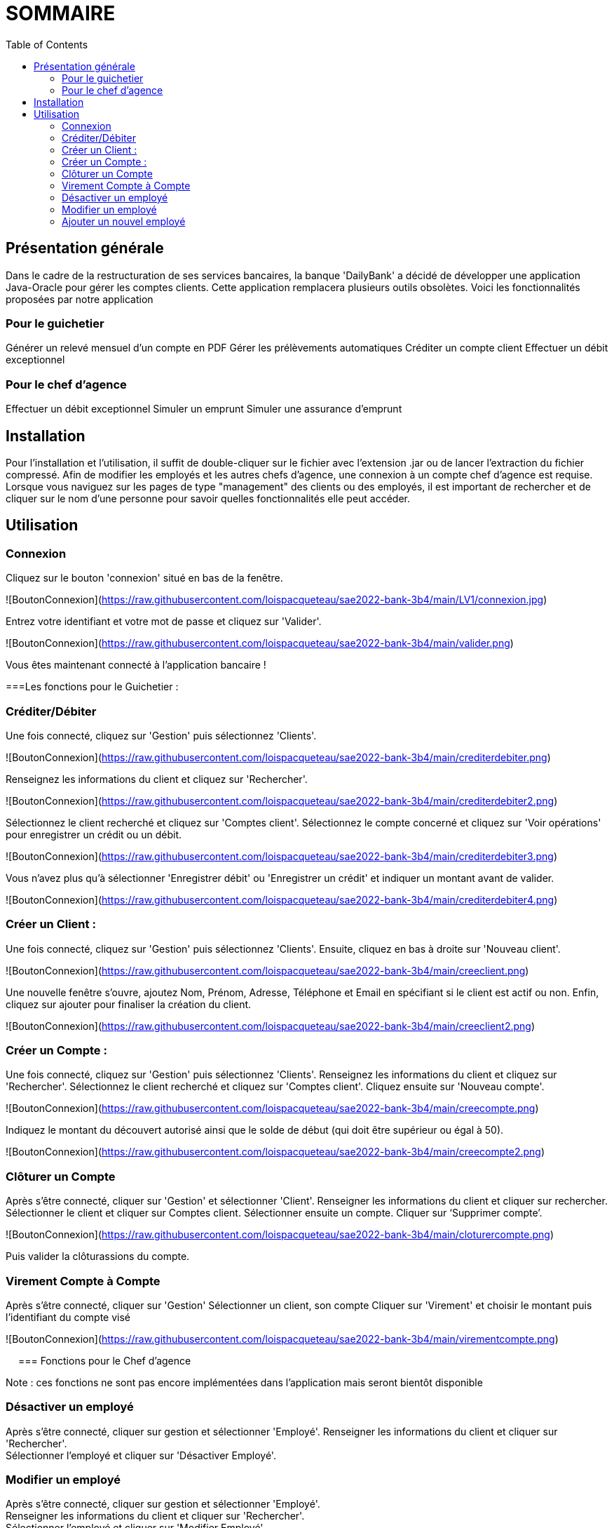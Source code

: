 = SOMMAIRE
:toc:

== Présentation générale

Dans le cadre de la restructuration de ses services bancaires, la banque 'DailyBank' a décidé de développer une application Java-Oracle pour gérer les comptes clients. Cette application remplacera plusieurs outils obsolètes. Voici les fonctionnalités proposées par notre application 

=== Pour le guichetier 

Générer un relevé mensuel d'un compte en PDF
Gérer les prélèvements automatiques
Créditer un compte client
Effectuer un débit exceptionnel

=== Pour le chef d'agence 

Effectuer un débit exceptionnel
Simuler un emprunt
Simuler une assurance d'emprunt +

== Installation

Pour l'installation et l'utilisation, il suffit de double-cliquer sur le fichier avec l'extension .jar ou de lancer l'extraction du fichier compressé.
Afin de modifier les employés et les autres chefs d'agence, une connexion à un compte chef d'agence est requise.
Lorsque vous naviguez sur les pages de type "management" des clients ou des employés, il est important de rechercher et de cliquer sur le nom d'une personne pour savoir quelles fonctionnalités elle peut accéder.

== Utilisation

=== Connexion 

Cliquez sur le bouton 'connexion' situé en bas de la fenêtre.

![BoutonConnexion](https://raw.githubusercontent.com/loispacqueteau/sae2022-bank-3b4/main/LV1/connexion.jpg)


Entrez votre identifiant et votre mot de passe et cliquez sur 'Valider'.

![BoutonConnexion](https://raw.githubusercontent.com/loispacqueteau/sae2022-bank-3b4/main/valider.png)

Vous êtes maintenant connecté à l'application bancaire !

===Les fonctions pour le Guichetier :

=== Créditer/Débiter 


Une fois connecté, cliquez sur 'Gestion' puis sélectionnez 'Clients'.

![BoutonConnexion](https://raw.githubusercontent.com/loispacqueteau/sae2022-bank-3b4/main/crediterdebiter.png)

Renseignez les informations du client et cliquez sur 'Rechercher'.

![BoutonConnexion](https://raw.githubusercontent.com/loispacqueteau/sae2022-bank-3b4/main/crediterdebiter2.png)

Sélectionnez le client recherché et cliquez sur 'Comptes client'.
Sélectionnez le compte concerné et cliquez sur 'Voir opérations' pour enregistrer un crédit ou un débit.

![BoutonConnexion](https://raw.githubusercontent.com/loispacqueteau/sae2022-bank-3b4/main/crediterdebiter3.png)

Vous n'avez plus qu'à sélectionner 'Enregistrer débit' ou 'Enregistrer un crédit' et indiquer un montant avant de valider.

![BoutonConnexion](https://raw.githubusercontent.com/loispacqueteau/sae2022-bank-3b4/main/crediterdebiter4.png)

=== Créer un Client :

Une fois connecté, cliquez sur 'Gestion' puis sélectionnez 'Clients'.
Ensuite, cliquez en bas à droite sur 'Nouveau client'.

![BoutonConnexion](https://raw.githubusercontent.com/loispacqueteau/sae2022-bank-3b4/main/creeclient.png)

Une nouvelle fenêtre s'ouvre, ajoutez Nom, Prénom, Adresse, Téléphone et Email en spécifiant si le client est actif ou non.
Enfin, cliquez sur ajouter pour finaliser la création du client.

![BoutonConnexion](https://raw.githubusercontent.com/loispacqueteau/sae2022-bank-3b4/main/creeclient2.png)

=== Créer un Compte :

Une fois connecté, cliquez sur 'Gestion' puis sélectionnez 'Clients'.
Renseignez les informations du client et cliquez sur 'Rechercher'.
Sélectionnez le client recherché et cliquez sur 'Comptes client'.
Cliquez ensuite sur 'Nouveau compte'.

![BoutonConnexion](https://raw.githubusercontent.com/loispacqueteau/sae2022-bank-3b4/main/creecompte.png)

Indiquez le montant du découvert autorisé ainsi que le solde de début (qui doit être supérieur ou égal à 50).

![BoutonConnexion](https://raw.githubusercontent.com/loispacqueteau/sae2022-bank-3b4/main/creecompte2.png)

=== Clôturer un Compte 

Après s’être connecté, cliquer sur 'Gestion' et sélectionner 'Client'.
Renseigner les informations du client et cliquer sur rechercher.
Sélectionner le client et cliquer sur Comptes client.
Sélectionner ensuite un compte.
Cliquer sur ‘Supprimer compte’.

![BoutonConnexion](https://raw.githubusercontent.com/loispacqueteau/sae2022-bank-3b4/main/cloturercompte.png)
 
Puis valider la clôturassions du compte.

=== Virement Compte à Compte

Après s’être connecté, cliquer sur 'Gestion'
Sélectionner un client, son compte
Cliquer sur 'Virement' et choisir le montant puis l’identifiant du compte visé

![BoutonConnexion](https://raw.githubusercontent.com/loispacqueteau/sae2022-bank-3b4/main/virementcompte.png)
 
 
=== Fonctions pour le Chef d’agence +

Note : ces fonctions ne sont pas encore implémentées dans l’application mais seront bientôt disponible

=== Désactiver un employé +

Après s’être connecté, cliquer sur gestion et sélectionner 'Employé'.
Renseigner les informations du client et cliquer sur 'Rechercher'. +
Sélectionner l’employé et cliquer sur 'Désactiver Employé'. +

=== Modifier un employé +

Après s’être connecté, cliquer sur gestion et sélectionner 'Employé'. +
Renseigner les informations du client et cliquer sur 'Rechercher'. +
Sélectionner l’employé et cliquer sur 'Modifier Employé'. +

=== Ajouter un nouvel employé +

Après s’être connecté, cliquer sur gestion et sélectionner 'Employé'. +
Renseigner les informations du client et cliquer sur 'Rechercher'. +
Sélectionner l’employé et cliquer sur 'Nouveau Employé'.
Use Case Diagram

![BoutonConnexion](https://raw.githubusercontent.com/loispacqueteau/sae2022-bank-3b4/main/diagrammedeclasse.png)
 

